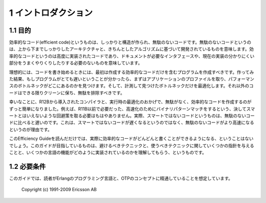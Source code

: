 .. 1 Introduction

1 イントロダクション
====================

.. 1.1 Purpose

.. index:: 目的, 効率的なコード

1.1 目的
--------

..  Premature optimization is the root of all evil. -- D.E. Knuth

  早まった最適化は諸悪の根源である -- D.E. Knuth

.. Efficient code can be well-structured and clean code, based on on a sound
.. overall architecture and sound algorithms. Efficient code can be highly
.. implementation-code that bypasses documented interfaces and takes advantage
.. of obscure quirks in the current implementation.

効率的なコード(efficient code)というものは、しっかりと構造が作られ、無駄のないコードです。無駄のないコードというのは、上から下までしっかりしたアーキテクチャと、きちんとしたアルゴリズムに基づいて開発されているものを意味します。効率的なコードというのは高度に実装されたコードであり、ドキュメントが必要なインタフェースや、現在の実装の分かりにくい部分をうまくやりくりしたりする必要のないものを意味しています。

.. Ideally, your code should only contain the first kind of efficient code. If
.. that turns out to be too slow, you should profile the application to find
.. out where the performance bottlenecks are and optimize only the
.. bottlenecks. Other code should stay as clean as possible.

理想的には、コードを書き始めるときには、最初は作成する効率的なコードだけを含むプログラムを作成すべきです。作ってみた結果、もしプログラムがとても遅いということが分かったら、まずはアプリケーションのプロファイルを取り、パフォーマンスのボトルネックがどこにあるのかを見つけます。そして、計測して見つけたボトルネックだけを最適化します。それ以外のコードはできる限りクリーンに保ち、無駄を排除すべきです。

.. Fortunately, compiler and run-time optimizations introduced in R12B makes
   it easier to write code that is both clean and efficient. For instance, the
   ugly workarounds needed in R11B and earlier releases to get the most speed
   out of binary pattern matching are no longer necessary. In fact, the ugly
   code is slower than the clean code (because the clean code has become
   faster, not because the uglier code has become slower).

幸いなことに、R12Bから導入されたコンパイラと、実行時の最適化のおかげで、無駄がなく、効率的なコードを作成するのがずっと簡単になりました。例えば、R11B以前で必要だった、高速化のためにバイナリパターンマッチをするという、決してスマートとはいえないような回避策を取る必要はもはやありません。実際、スマートではないコードというものは、無駄のないコードに比べると遅いのです。これは、スマートではないコードが遅くなるというのではなく、無駄のないコードがより高速になるというのが理由です。

.. This Efficiency Guide cannot really learn you how to write efficient code.
   It can give you a few pointers about what to avoid and what to use, and
   some understanding of how certain language features are implemented. We
   have generally not included general tips about optimization that will work
   in any language, such as moving common calculations out of loops.

このEfficiency Guideを読んだだけでは、実際に効率的なコードがどんどんと書くことができるようになる、ということはないでしょう。このガイドが目指しているものは、避けるべきテクニックと、使うべきテクニックに関していくつかの指針を与えることと、いくつかの言語の機能がどのように実装されているのかを理解してもらう、というものです。

.. 1.2 Prerequisites

1.2 必要条件
------------

.. It is assumed that the reader is familiar with the Erlang programming
   language and concepts of OTP.

このガイドでは、読者がErlangのプログラミング言語と、OTPのコンセプトに精通していることを想定しています。

  Copyright (c) 1991-2009 Ericsson AB
